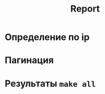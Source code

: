 #+title: Report

* Определение по ip
[[file:docs/img/Screenshot 2023-03-05 at 00-01-14 API системы Favorite Places Service - Swagger UI.png]]
[[file:docs/img/Screenshot 2023-03-05 at 00-00-01 API системы Favorite Places Service - Swagger UI.png]]
[[file:docs/img/2023-03-05_00-01.png]]

* Пагинация
[[file:docs/img/pagination.png]]
* Результаты =make all=
[[file:docs/img/2023-03-05_13-31.png]]
